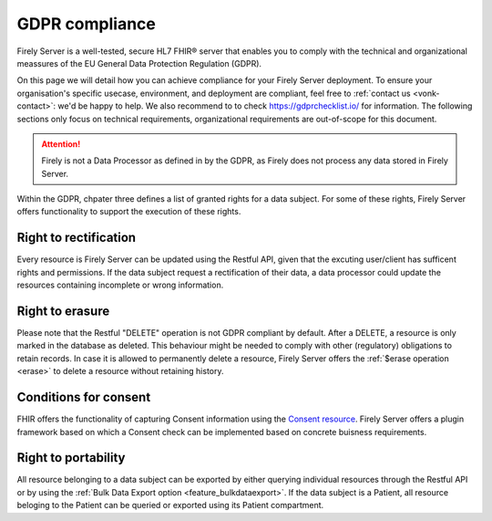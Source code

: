 .. _hipaa:

GDPR compliance
===============

Firely Server is a well-tested, secure HL7 FHIR® server that enables you to comply with the technical and organizational meassures of the EU General Data Protection Regulation (GDPR).

On this page we will detail how you can achieve compliance for your Firely Server deployment. To ensure your organisation's specific usecase, environment, and deployment are compliant, feel free to :ref:`contact us <vonk-contact>`: we'd be happy to help.
We also recommend to to check `<https://gdprchecklist.io/>`_ for information. The following sections only focus on technical requirements, organizational requirements are out-of-scope for this document.

.. attention::

    Firely is not a Data Processor as defined in by the GDPR, as Firely does not process any data stored in Firely Server.

Within the GDPR, chpater three defines a list of granted rights for a data subject. For some of these rights, Firely Server offers functionality to support the execution of these rights.

Right to rectification
----------------------

Every resource is Firely Server can be updated using the Restful API, given that the excuting user/client has sufficent rights and permissions.
If the data subject request a rectification of their data, a data processor could update the resources containing incomplete or wrong information.

Right to erasure
----------------

Please note that the Restful "DELETE" operation is not GDPR compliant by default. After a DELETE, a resource is only marked in the database as deleted.
This behaviour might be needed to comply with other (regulatory) obligations to retain records. In case it is allowed to permanently delete a resource, Firely Server offers the :ref:`$erase operation <erase>` to delete a resource without retaining history.

Conditions for consent
----------------------

FHIR offers the functionality of capturing Consent information using the `Consent resource <https://www.hl7.org/fhir/r4/consent.html>`_.
Firely Server offers a plugin framework based on which a Consent check can be implemented based on concrete buisness requirements.

Right to portability
--------------------

All resource belonging to a data subject can be exported by either querying individual resources through the Restful API or by using the :ref:`Bulk Data Export option <feature_bulkdataexport>`.
If the data subject is a Patient, all resource beloging to the Patient can be queried or exported using its Patient compartment.